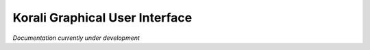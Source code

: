 ***********************************
Korali Graphical User Interface
***********************************

*Documentation currently under development*

